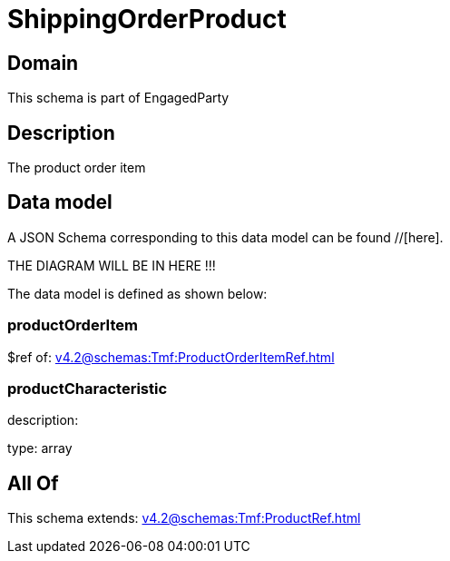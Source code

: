 = ShippingOrderProduct

[#domain]
== Domain

This schema is part of EngagedParty

[#description]
== Description
The product order item


[#data_model]
== Data model

A JSON Schema corresponding to this data model can be found //[here].

THE DIAGRAM WILL BE IN HERE !!!


The data model is defined as shown below:


=== productOrderItem
$ref of: xref:v4.2@schemas:Tmf:ProductOrderItemRef.adoc[]


=== productCharacteristic
description: 

type: array


[#all_of]
== All Of

This schema extends: xref:v4.2@schemas:Tmf:ProductRef.adoc[]
